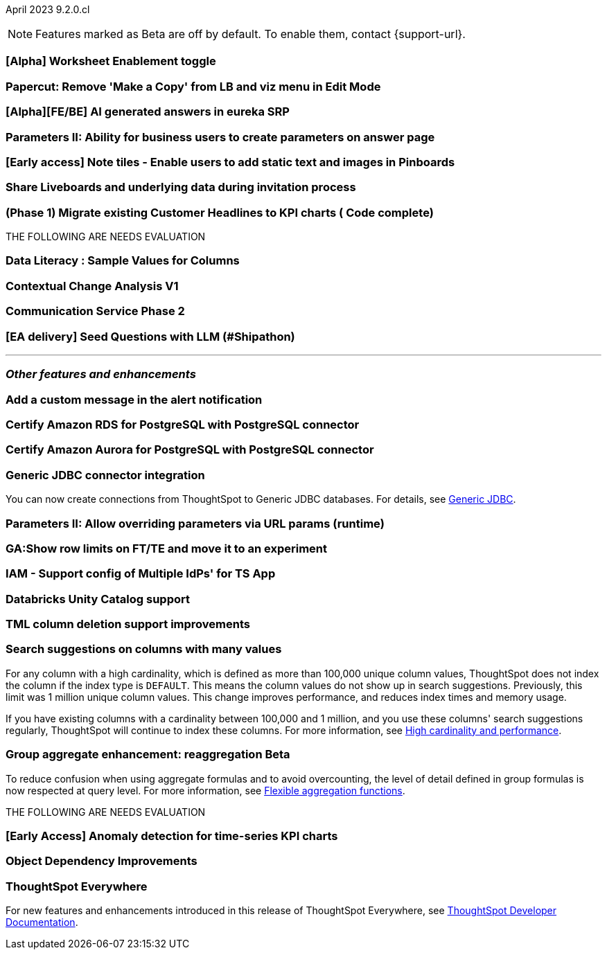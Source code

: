 ifndef::pendo-links[]
April 2023 [label label-dep]#9.2.0.cl#
endif::[]
ifdef::pendo-links[]
[month-year-whats-new]#April 2023#
[label label-dep-whats-new]#9.2.0.cl#
endif::[]

ifndef::free-trial-feature[]
NOTE: Features marked as [.badge.badge-update-note]#Beta# are off by default. To enable them, contact {support-url}.
endif::free-trial-feature[]

[#primary-9-1-0-cl]

[#9-2-0-cl-worksheet-enablement]
[discrete]
=== [Alpha] Worksheet Enablement toggle

// not yet assigned

[#9-2-0-cl-copy]
[discrete]
=== Papercut: Remove 'Make a Copy' from LB and viz menu in Edit Mode

// teresa. probably doesn't need a release note or what's new

[#9-2-0-cl-ai-answers]
[discrete]
=== [Alpha][FE/BE] AI generated answers in eureka SRP

// not yet assigned


[#9-2-0-cl-parameters]
[discrete]
=== Parameters II: Ability for business users to create parameters on answer page

// Teresa

[#9-2-0-cl-notes]
[discrete]
=== [Early access] Note tiles - Enable users to add static text and images in Pinboards

// Teresa

[#9-2-0-cl-invite]
[discrete]
=== Share Liveboards and underlying data during invitation process

// Naomi. FT only


[#9-2-0-cl-headlines]
[discrete]
=== (Phase 1) Migrate existing Customer Headlines to KPI charts ( Code complete)

// Naomi. Should this have a what's new/ release note? No, it's not customer-facing

THE FOLLOWING ARE NEEDS EVALUATION


[#9-2-0-cl-sample]
[discrete]
=== Data Literacy : Sample Values for Columns

// Mark

[#9-2-0-cl-change]
[discrete]
=== Contextual Change Analysis V1

// Naomi

[#9-2-0-cl-communication]
[discrete]
=== Communication Service Phase 2

// Mark

[#9-2-0-cl-llm]
[discrete]
=== [EA delivery] Seed Questions with LLM (#Shipathon)

// Mark

'''
[#secondary-9-1-0-cl]
[discrete]
=== _Other features and enhancements_

[#9-2-0-cl-alert]
[discrete]
=== Add a custom message in the alert notification

// Naomi

[#9-2-0-cl-amazon-rds]
[discrete]
=== Certify Amazon RDS for PostgreSQL with PostgreSQL connector

// Naomi

[#9-2-0-cl-amazon-aurora]
[discrete]
=== Certify Amazon Aurora for PostgreSQL with PostgreSQL connector

// Naomi

[#9-2-0-cl-jdbc]
[discrete]
=== Generic JDBC connector integration

// Naomi

You can now create connections from ThoughtSpot to Generic JDBC databases. For details, see
ifndef::pendo-links[]
xref:connections-jdbc.adoc[Generic JDBC].
endif::[]
ifdef::pendo-links[]
xref:connections-jdbc.adoc[Generic JDBC,window=_blank].
endif::[]

[#9-2-0-cl-runtime]
[discrete]
=== Parameters II: Allow overriding parameters via URL params (runtime)

// Teresa

[#9-2-0-cl-row-limits]
[discrete]
=== GA:Show row limits on FT/TE and move it to an experiment

// not yet assigned

[#9-2-0-cl-iam]
[discrete]
=== IAM - Support config of Multiple IdPs' for TS App

// Teresa

[#9-2-0-cl-databricks]
[discrete]
=== Databricks Unity Catalog support

// Naomi

[#9-2-0-cl-tml-delete]
[discrete]
=== TML column deletion support improvements

// Teresa

[#9-2-0-cl-search-suggestions]
[discrete]
=== Search suggestions on columns with many values

For any column with a high cardinality, which is defined as more than 100,000 unique column values, ThoughtSpot does not index the column if the index type is `DEFAULT`. This means the column values do not show up in search suggestions. Previously, this limit was 1 million unique column values. This change improves performance, and reduces index times and memory usage.

If you have existing columns with a cardinality between 100,000 and 1 million, and you use these columns' search suggestions regularly, ThoughtSpot will continue to index these columns.
For more information, see
ifndef::pendo-links[]
xref:data-modeling-index.adoc#high-cardinality[High cardinality and performance].
endif::[]
ifdef::pendo-links[]
xref:data-modeling-index.adoc#high-cardinality[High cardinality and performance,window=_blank].
endif::[]

ifndef::pendo-links[]
[#9-2-0-cl-group-aggregate]
[discrete]
=== Group aggregate enhancement: reaggregation [.badge.badge-beta]#Beta#
endif::[]
ifdef::pendo-links[]
[#9-2-0-cl-group-aggregate]
[discrete]
=== Group aggregate enhancement: reaggregation [.badge.badge-beta-whats-new]#Beta#
endif::[]

// Naomi

To reduce confusion when using aggregate formulas and to avoid overcounting, the level of detail defined in group formulas is now respected at query level. For more information, see
ifndef::pendo-links[]
xref:formulas-aggregation-flexible.adoc#reaggregation-enhancement[Flexible aggregation functions].
endif::[]
ifdef::pendo-links[]
xref:formulas-aggregation-flexible.adoc#reaggregation-enhancement[Flexible aggregation functions,window=_blank].
endif::[]

THE FOLLOWING ARE NEEDS EVALUATION

[#9-2-0-cl-cortex]
[discrete]
=== [Early Access] Anomaly detection for time-series KPI charts

// Naomi

[#9-2-0-cl-dependency]
[discrete]
=== Object Dependency Improvements

// Mark

ifndef::free-trial-feature[]
[discrete]
=== ThoughtSpot Everywhere

For new features and enhancements introduced in this release of ThoughtSpot Everywhere, see https://developers.thoughtspot.com/docs/?pageid=whats-new[ThoughtSpot Developer Documentation^].
endif::[]
